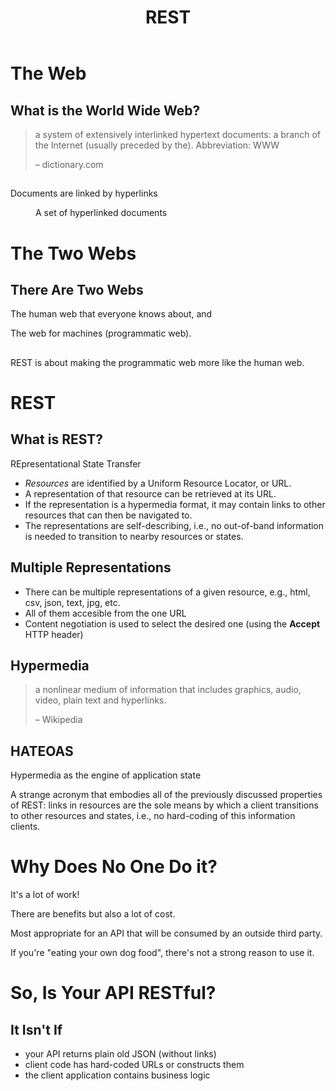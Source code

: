 #+TITLE: REST
#+OPTIONS: toc:1, num:nil
#+REVEAL_ROOT: https://cdn.jsdelivr.net/npm/reveal.js@3.8.0
#+REVEAL_THEME: moon

* The Web

** What is the World Wide Web?
#+begin_quote
a system of extensively interlinked hypertext documents: a branch of the Internet (usually preceded by the). Abbreviation: WWW

-- dictionary.com
#+end_quote

** 
Documents are linked by hyperlinks
#+CAPTION: A set of hyperlinked documents
[[./img/hyperlinking.jpg]]

* The Two Webs

** There Are Two Webs
#+ATTR_REVEAL: :frag (appear)
The human web that everyone knows about, and
#+ATTR_REVEAL: :frag (appear)
The web for machines (programmatic web).

** 
REST is about making the programmatic web more like the human web.

* REST

** What is REST?
#+ATTR_REVEAL: :frag (appear)
REpresentational State Transfer
#+ATTR_REVEAL: :frag (appear)
- /Resources/ are identified by a Uniform Resource Locator, or URL.
- A representation of that resource can be retrieved at its URL.
- If the representation is a hypermedia format, it may contain links to other resources that can then be navigated to.
- The representations are self-describing, i.e., no out-of-band information is needed to transition to nearby resources or states.

** Multiple Representations
#+ATTR_REVEAL: :frag (appear)
- There can be multiple representations of a given resource, e.g., html, csv, json, text, jpg, etc.
- All of them accesible from the one URL
- Content negotiation is used to select the desired one (using the *Accept* HTTP header)

** Hypermedia
#+begin_quote
a nonlinear medium of information that includes graphics, audio, video, plain text and hyperlinks.

-- Wikipedia
#+end_quote

** HATEOAS
#+ATTR_REVEAL: :frag (appear)
Hypermedia as the engine of application state
#+ATTR_REVEAL: :frag (appear)
A strange acronym that embodies all of the previously discussed properties of REST: links in resources are the sole means by which a client transitions to other resources and states, i.e., no hard-coding of this information clients.

* Why Does No One Do it?
#+ATTR_REVEAL: :frag (appear)
It's a lot of work!
#+ATTR_REVEAL: :frag (appear)
There are benefits but also a lot of cost.
#+ATTR_REVEAL: :frag (appear)
Most appropriate for an API that will be consumed by an outside third party.
#+ATTR_REVEAL: :frag (appear)
If you're "eating your own dog food", there's not a strong reason to use it.

* So, Is Your API RESTful?

** It Isn't If
#+ATTR_REVEAL: :frag (appear)
- your API returns plain old JSON (without links)
- client code has hard-coded URLs or constructs them
- the client application contains business logic
